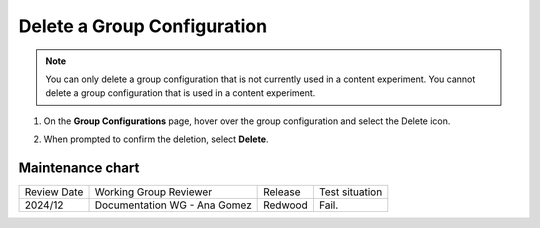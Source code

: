 .. _Delete a Group Configuration:

Delete a Group Configuration
############################

.. tags:: educator, how-to

.. note::
 You can only delete a group configuration that is not currently used in a
 content experiment. You cannot delete a group configuration that is used in a
 content experiment.

#. On the **Group Configurations** page, hover over the group configuration and
   select the Delete icon.

   .. image:: /_images/educator_how_tos/group-configuration-delete.png
    :alt: The Delete icon circled for a group configuration.
    :width: 800

#. When prompted to confirm the deletion, select **Delete**.


.. seealso::
 :class: dropdown

 :ref:`Offering Differentiated Content` (concept)

 :ref:`Overview of Content Experiments` (concept)

 :ref:`Experiment Group Configurations` (reference)

 :ref:`Configure Your Course for Content Experiments` (how-to)

 :ref:`Create a Group Configuration` (how-to)

 :ref:`Edit a Group Configuration` (how-to)

Maintenance chart
-----------------

+--------------+-------------------------------+----------------+--------------------------------+
|Review Date   | Working Group Reviewer        |   Release      |  Test situation                |
+--------------+-------------------------------+----------------+--------------------------------+
| 2024/12      | Documentation WG - Ana Gomez  |Redwood         |  Fail.                         |
+--------------+-------------------------------+----------------+--------------------------------+
